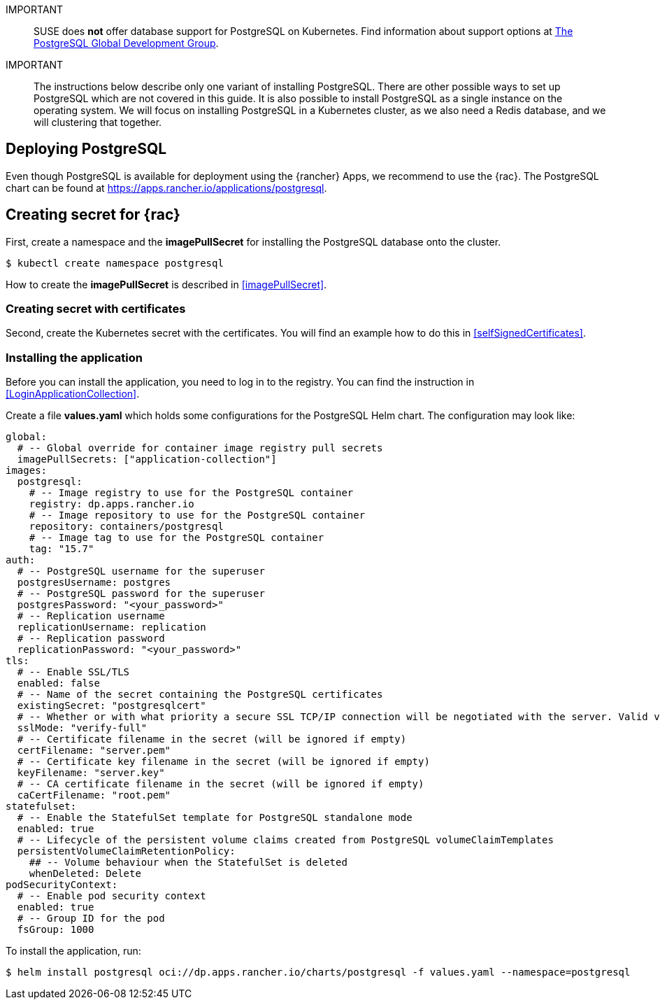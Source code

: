 :pg: PostgreSQL
:pg_app_name: postgresql
:redis: Redis


IMPORTANT::
SUSE does *not* offer database support for {pg} on Kubernetes.
Find information about support options at link:https://www.postgresql.org/support/[The PostgreSQL Global Development Group].


IMPORTANT::
The instructions below describe only one variant of installing {pg}.
There are other possible ways to set up {pg} which are not covered in this guide. 
It is also possible to install {pg} as a single instance on the operating system.
We will focus on installing {pg} in a Kubernetes cluster, as we also need a {redis} database, and we will clustering that together.

== Deploying {pg}
Even though {pg} is available for deployment using the {rancher} Apps, we recommend to use the {rac}.
The {pg} chart can be found at https://apps.rancher.io/applications/postgresql.

== Creating secret for {rac}
First, create a namespace and the *imagePullSecret* for installing the {pg} database onto the cluster.
[source, bash, subs="attributes"]
----
$ kubectl create namespace {pg_app_name}
----

[#pgIPS]
How to create the *imagePullSecret* is described in <<imagePullSecret>>.

=== Creating secret with certificates
Second, create the Kubernetes secret with the certificates. You will find an example how to do this in <<selfSignedCertificates>>.

=== Installing the application
[#pgLIR]
Before you can install the application, you need to log in to the registry. You can find the instruction in <<LoginApplicationCollection>>.

Create a file *values.yaml* which holds some configurations for the {pg} Helm chart.
The configuration may look like:
[source, yaml]
----
global:
  # -- Global override for container image registry pull secrets
  imagePullSecrets: ["application-collection"]
images:
  postgresql:
    # -- Image registry to use for the PostgreSQL container
    registry: dp.apps.rancher.io
    # -- Image repository to use for the PostgreSQL container
    repository: containers/postgresql
    # -- Image tag to use for the PostgreSQL container
    tag: "15.7"
auth:
  # -- PostgreSQL username for the superuser
  postgresUsername: postgres
  # -- PostgreSQL password for the superuser
  postgresPassword: "<your_password>"
  # -- Replication username
  replicationUsername: replication
  # -- Replication password
  replicationPassword: "<your_password>"
tls:
  # -- Enable SSL/TLS
  enabled: false
  # -- Name of the secret containing the PostgreSQL certificates
  existingSecret: "postgresqlcert"
  # -- Whether or with what priority a secure SSL TCP/IP connection will be negotiated with the server. Valid values: prefer (default), disable, allow, require, verify-ca, verify-full
  sslMode: "verify-full"
  # -- Certificate filename in the secret (will be ignored if empty)
  certFilename: "server.pem"
  # -- Certificate key filename in the secret (will be ignored if empty)
  keyFilename: "server.key"
  # -- CA certificate filename in the secret (will be ignored if empty)
  caCertFilename: "root.pem"
statefulset:
  # -- Enable the StatefulSet template for PostgreSQL standalone mode
  enabled: true
  # -- Lifecycle of the persistent volume claims created from PostgreSQL volumeClaimTemplates
  persistentVolumeClaimRetentionPolicy:
    ## -- Volume behaviour when the StatefulSet is deleted
    whenDeleted: Delete
podSecurityContext:
  # -- Enable pod security context
  enabled: true
  # -- Group ID for the pod
  fsGroup: 1000
----

To install the application, run:
[source, bash, subs="attributes"]
----
$ helm install {pg_app_name} oci://dp.apps.rancher.io/charts/{pg_app_name} -f values.yaml --namespace={pg_app_name}
----


